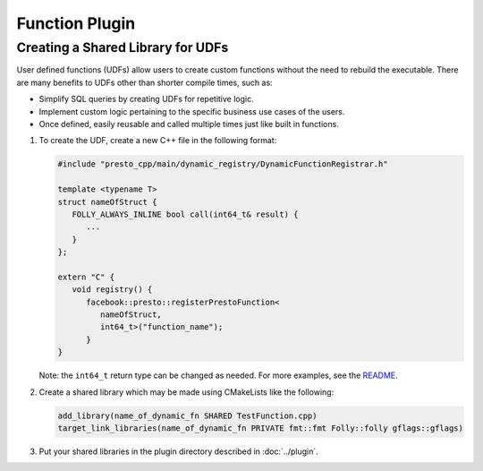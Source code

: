 =======================
Function Plugin
=======================

Creating a Shared Library for UDFs
----------------------------------
User defined functions (UDFs) allow users to create custom functions without the need to rebuild the executable. 
There are many benefits to UDFs other than shorter compile times, such as:

* Simplify SQL queries by creating UDFs for repetitive logic.
* Implement custom logic pertaining to the specific business use cases of the users.
* Once defined, easily reusable and called multiple times just like built in functions.

1. To create the UDF, create a new C++ file in the following format:

   .. code-block:: c++

      #include "presto_cpp/main/dynamic_registry/DynamicFunctionRegistrar.h"

      template <typename T>
      struct nameOfStruct {
         FOLLY_ALWAYS_INLINE bool call(int64_t& result) {
            ...
         }
      };

      extern "C" {
         void registry() {
            facebook::presto::registerPrestoFunction<
               nameOfStruct,
               int64_t>("function_name");
            }
      }  

   Note: the ``int64_t`` return type can be changed as needed. For more examples, see the `README <https://github.com/prestodb/presto-native-execution/main/dynamic_registry/README.md>`_.

2. Create a shared library which may be made using CMakeLists like the following:

   .. code-block:: text

      add_library(name_of_dynamic_fn SHARED TestFunction.cpp)
      target_link_libraries(name_of_dynamic_fn PRIVATE fmt::fmt Folly::folly gflags::gflags)

3. Put your shared libraries in the plugin directory described in :doc:`../plugin`.